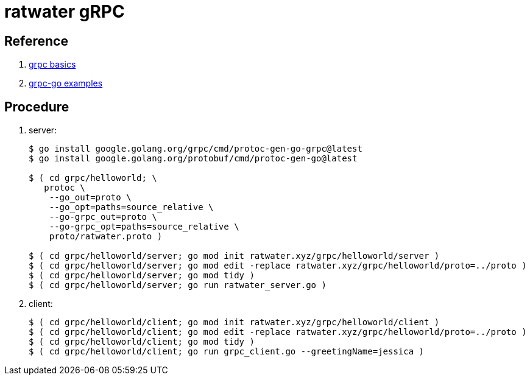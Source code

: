 = ratwater gRPC

== Reference

. link:https://grpc.io/docs/languages/go/basics/[grpc basics]
. link:https://github.com/grpc/grpc-go[grpc-go examples]

== Procedure

. server:
+
-----
$ go install google.golang.org/grpc/cmd/protoc-gen-go-grpc@latest
$ go install google.golang.org/protobuf/cmd/protoc-gen-go@latest

$ ( cd grpc/helloworld; \
   protoc \
    --go_out=proto \
    --go_opt=paths=source_relative \
    --go-grpc_out=proto \
    --go-grpc_opt=paths=source_relative \
    proto/ratwater.proto )

$ ( cd grpc/helloworld/server; go mod init ratwater.xyz/grpc/helloworld/server )
$ ( cd grpc/helloworld/server; go mod edit -replace ratwater.xyz/grpc/helloworld/proto=../proto )
$ ( cd grpc/helloworld/server; go mod tidy )
$ ( cd grpc/helloworld/server; go run ratwater_server.go )
-----

. client:
+
-----
$ ( cd grpc/helloworld/client; go mod init ratwater.xyz/grpc/helloworld/client )
$ ( cd grpc/helloworld/client; go mod edit -replace ratwater.xyz/grpc/helloworld/proto=../proto )
$ ( cd grpc/helloworld/client; go mod tidy )
$ ( cd grpc/helloworld/client; go run grpc_client.go --greetingName=jessica )
-----

